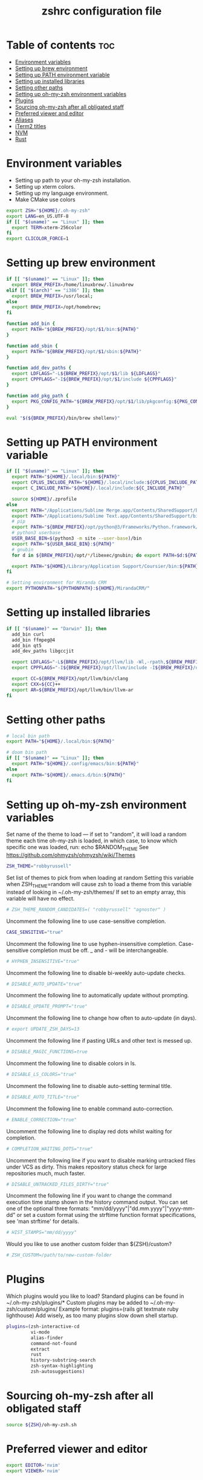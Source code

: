 #+TITLE: zshrc configuration file
#+PROPERTY: header-args :tangle ~/.zshrc

* Table of contents :toc:
- [[#environment-variables][Environment variables]]
- [[#setting-up-brew-environment][Setting up brew environment]]
- [[#setting-up-path-environment-variable][Setting up PATH environment variable]]
- [[#setting-up-installed-libraries][Setting up installed libraries]]
- [[#setting-other-paths][Setting other paths]]
- [[#setting-up-oh-my-zsh-environment-variables][Setting up oh-my-zsh environment variables]]
- [[#plugins][Plugins]]
- [[#sourcing-oh-my-zsh-after-all-obligated-staff][Sourcing oh-my-zsh after all obligated staff]]
- [[#preferred-viewer-and-editor][Preferred viewer and editor]]
- [[#aliases][Aliases]]
- [[#iterm2-titles][iTerm2 titles]]
- [[#nvm][NVM]]
- [[#rust][Rust]]

* Environment variables

- Setting up path to your oh-my-zsh installation.
- Setting up xterm colors.
- Setting up my language environment.
- Make CMake use colors

#+BEGIN_SRC sh
export ZSH="${HOME}/.oh-my-zsh"
export LANG=en_US.UTF-8
if [[ "$(uname)" == "Linux" ]]; then
  export TERM=xterm-256color
fi
export CLICOLOR_FORCE=1
#+END_SRC

* Setting up brew environment

#+BEGIN_SRC sh
if [[ "$(uname)" == "Linux" ]]; then
  export BREW_PREFIX=/home/linuxbrew/.linuxbrew
elif [[ "$(arch)" == "i386" ]]; then
  export BREW_PREFIX=/usr/local;
else
  export BREW_PREFIX=/opt/homebrew;
fi

function add_bin {
  export PATH="${BREW_PREFIX}/opt/$1/bin:${PATH}"
}

function add_sbin {
  export PATH="${BREW_PREFIX}/opt/$1/sbin:${PATH}"
}

function add_dev_paths {
  export LDFLAGS="-L${BREW_PREFIX}/opt/$1/lib ${LDFLAGS}"
  export CPPFLAGS="-I${BREW_PREFIX}/opt/$1/include ${CPPFLAGS}"
}

function add_pkg_path {
  export PKG_CONFIG_PATH="${BREW_PREFIX}/opt/$1/lib/pkgconfig:${PKG_CONFIG_PATH}"
}

eval "$(${BREW_PREFIX}/bin/brew shellenv)"
#+END_SRC

#+RESULTS:

* Setting up PATH environment variable

#+BEGIN_SRC sh
if [[ "$(uname)" == "Linux" ]]; then
  export PATH="${HOME}/.local/bin:${PATH}"
  export CPLUS_INCLUDE_PATH="${HOME}/.local/include:${CPLUS_INCLUDE_PATH}"
  export C_INCLUDE_PATH="${HOME}/.local/include:${C_INCLUDE_PATH}"

  source ${HOME}/.zprofile
else
  export PATH="/Applications/Sublime Merge.app/Contents/SharedSupport/bin:${PATH}"
  export PATH="/Applications/Sublime Text.app/Contents/SharedSupport/bin:${PATH}"
  # pip
  export PATH="${BREW_PREFIX}/opt/python@3/Frameworks/Python.framework/Versions/Current/bin:${PATH}"
  # python3 userbase
  USER_BASE_BIN=$(python3 -m site --user-base)/bin
  export PATH="${USER_BASE_BIN}:${PATH}"
  # gnubin
  for d in ${BREW_PREFIX}/opt/*/libexec/gnubin; do export PATH=$d:${PATH}; done

  export PATH="${HOME}/Library/Application Support/Coursier/bin:${PATH}"
fi

# Setting environment for Miranda CRM
export PYTHONPATH="${PYTHONPATH}:${HOME}/MirandaCRM/"
#+END_SRC

* Setting up installed libraries

#+BEGIN_SRC sh
if [[ "$(uname)" == "Darwin" ]]; then
  add_bin curl
  add_bin ffmpeg@4
  add_bin qt5
  add_dev_paths libgccjit

  export LDFLAGS="-L${BREW_PREFIX}/opt/llvm/lib -Wl,-rpath,${BREW_PREFIX}/opt/llvm/lib ${LDFLAGS}"
  export CPPFLAGS="-I${BREW_PREFIX}/opt/llvm/include -I${BREW_PREFIX}/opt/llvm/include/c++/v1/ ${CPPFLAGS}"

  export CC=${BREW_PREFIX}/opt/llvm/bin/clang
  export CXX=${CC}++
  export AR=${BREW_PREFIX}/opt/llvm/bin/llvm-ar
fi
#+END_SRC

#+RESULTS:

* Setting other paths
#+BEGIN_SRC sh
# local bin path
export PATH="${HOME}/.local/bin:${PATH}"

# doom bin path
if [[ "$(uname)" == "Linux" ]]; then
  export PATH="${HOME}/.config/emacs/bin:${PATH}"
else
  export PATH="${HOME}/.emacs.d/bin:${PATH}"
fi
#+END_SRC

* Setting up oh-my-zsh environment variables

Set name of the theme to load --- if set to "random", it will
load a random theme each time oh-my-zsh is loaded, in which case,
to know which specific one was loaded, run: echo $RANDOM_THEME
See https://github.com/ohmyzsh/ohmyzsh/wiki/Themes
#+BEGIN_SRC sh
ZSH_THEME="robbyrussell"
#+END_SRC

Set list of themes to pick from when loading at random
Setting this variable when ZSH_THEME=random will cause zsh to load
a theme from this variable instead of looking in ~/.oh-my-zsh/themes/
If set to an empty array, this variable will have no effect.
#+BEGIN_SRC sh
# ZSH_THEME_RANDOM_CANDIDATES=( "robbyrussell" "agnoster" )
#+END_SRC

Uncomment the following line to use case-sensitive completion.
#+BEGIN_SRC sh
CASE_SENSITIVE="true"
#+END_SRC

Uncomment the following line to use hyphen-insensitive completion.
Case-sensitive completion must be off. _ and - will be interchangeable.
#+BEGIN_SRC sh
# HYPHEN_INSENSITIVE="true"
#+END_SRC

Uncomment the following line to disable bi-weekly auto-update checks.
#+BEGIN_SRC sh
# DISABLE_AUTO_UPDATE="true"
#+END_SRC

Uncomment the following line to automatically update without prompting.
#+BEGIN_SRC sh
# DISABLE_UPDATE_PROMPT="true"
#+END_SRC

Uncomment the following line to change how often to auto-update (in days).
#+BEGIN_SRC sh
# export UPDATE_ZSH_DAYS=13
#+END_SRC

Uncomment the following line if pasting URLs and other text is messed up.
#+BEGIN_SRC sh
# DISABLE_MAGIC_FUNCTIONS=true
#+END_SRC

Uncomment the following line to disable colors in ls.
#+BEGIN_SRC sh
# DISABLE_LS_COLORS="true"
#+END_SRC

Uncomment the following line to disable auto-setting terminal title.
#+BEGIN_SRC sh
# DISABLE_AUTO_TITLE="true"
#+END_SRC

Uncomment the following line to enable command auto-correction.
#+BEGIN_SRC sh
# ENABLE_CORRECTION="true"
#+END_SRC

Uncomment the following line to display red dots whilst waiting for completion.

#+BEGIN_SRC sh
# COMPLETION_WAITING_DOTS="true"
#+END_SRC

Uncomment the following line if you want to disable marking untracked files
under VCS as dirty. This makes repository status check for large repositories
much, much faster.
#+BEGIN_SRC sh
# DISABLE_UNTRACKED_FILES_DIRTY="true"
#+END_SRC

Uncomment the following line if you want to change the command execution time
stamp shown in the history command output.
You can set one of the optional three formats:
"mm/dd/yyyy"|"dd.mm.yyyy"|"yyyy-mm-dd"
or set a custom format using the strftime function format specifications,
see 'man strftime' for details.
#+BEGIN_SRC sh
# HIST_STAMPS="mm/dd/yyyy"
#+END_SRC

Would you like to use another custom folder than ${ZSH}/custom?
#+BEGIN_SRC sh
# ZSH_CUSTOM=/path/to/new-custom-folder
#+END_SRC

* Plugins
Which plugins would you like to load?
Standard plugins can be found in ~/.oh-my-zsh/plugins/*
Custom plugins may be added to ~/.oh-my-zsh/custom/plugins/
Example format: plugins=(rails git textmate ruby lighthouse)
Add wisely, as too many plugins slow down shell startup.
#+BEGIN_SRC sh
plugins=(zsh-interactive-cd
         vi-mode
         alias-finder
         command-not-found
         extract
         rust
         history-substring-search
         zsh-syntax-highlighting
         zsh-autosuggestions)
#+END_SRC

* Sourcing oh-my-zsh after all obligated staff
#+BEGIN_SRC sh
source ${ZSH}/oh-my-zsh.sh
#+END_SRC

* Preferred viewer and editor
#+BEGIN_SRC sh
export EDITOR='nvim'
export VIEWER='nvim'
#+END_SRC

* Aliases
Set personal aliases, overriding those provided by oh-my-zsh libs,
plugins, and themes. Aliases can be placed here, though oh-my-zsh
users are encouraged to define aliases within the ZSH_CUSTOM folder.
For a full list of active aliases, run `alias`.
#+BEGIN_SRC sh
alias zshconfig="${EDITOR} ~/.zshrc"
alias ohmyzsh="${EDITOR} ~/.oh-my-zsh"
alias ls="eza"
alias vi="nvim"

if [[ "$(uname)" == "Linux" ]]; then
  alias kittyconfig="${EDITOR} ~/.config/kitty/kitty.conf"
  alias watch_gpu="watch -n0.5 'nvidia-settings -q GPUUtilization -q useddedicatedgpumemory'"
  alias watch_nvidia-smi="watch -n 0.5 nvidia-smi"
fi

#source ${HOME}/condarc
#source ${HOME}/radiocondarc

alias pip=pip3
alias docker_bootstrap="docker container stop \$(docker container ls -aq); docker container rm \$(docker container ls -aq); docker volume rm \$(docker volume ls -q)"
alias docker_remove_images="docker rmi \$(docker images -q)"

alias builder_build="docker build --build-arg UID=\$(id -u) -t builder ."
alias builder_first_start="docker run --user builder --mount type=bind,source=${HOME}/crypto_portfolio,destination=/home/builder/crypto_portfolio --mount type=bind,source=${HOME}/.ssh,destination=/home/builder/.ssh,readonly --mount type=bind,source=${HOME}/.gitconfig,destination=/home/builder/.gitconfig,readonly -it --name builder-container builder /usr/bin/zsh"
alias builder_start="docker stop builder-container && docker rm builder-container && docker run --user builder --mount type=bind,source=${HOME}/crypto_portfolio,destination=/home/builder/crypto_portfolio --mount type=bind,source=${HOME}/.ssh,destination=/home/builder/.ssh,readonly --mount type=bind,source=${HOME}/.gitconfig,destination=/home/builder/.gitconfig,readonly -it --name builder-container builder /usr/bin/zsh"

#+END_SRC

* iTerm2 titles
#+BEGIN_SRC sh
DISABLE_AUTO_TITLE="true"
tab_title() {
  echo -ne "\e]1;$(arch)\a"
}
add-zsh-hook precmd tab_title
#+END_SRC

* NVM
#+BEGIN_SRC sh
if [[ "$(uname)" == "Linux" ]]; then
  export NVM_DIR="$HOME/.nvm"
  [ -s "$NVM_DIR/nvm.sh" ] && \. "$NVM_DIR/nvm.sh"  # This loads nvm
  [ -s "$NVM_DIR/bash_completion" ] && \. "$NVM_DIR/bash_completion"  # This loads nvm bash_completion
fi
#+END_SRC

* Rust
#+BEGIN_SRC sh
source $HOME/.cargo/env
#+END_SRC sh
